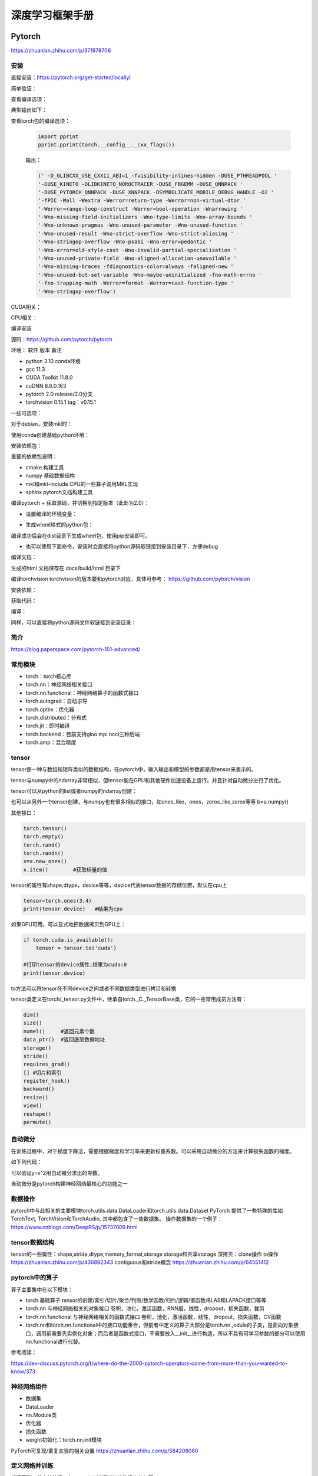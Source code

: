 深度学习框架手册
=================

Pytorch
------------------------------------------------

https://zhuanlan.zhihu.com/p/371978706

安装
````````````````````````````````````````````````

直接安装：https://pytorch.org/get-started/locally/

简单验证：

.. code-block:: python
    :linenos:

    import torch
    x = torch.rand(5, 3)
    print(x)

查看编译选项：

.. code-block:: python
    :linenos:

    print(torch.__config__.show())

典型输出如下：

.. code-block:: bash
    :linenos:

    PyTorch built with:
    - GCC 9.3
    - C++ Version: 201402
    - Intel(R) Math Kernel Library Version 2020.0.0 Product Build 20191122 for Intel(R) 64 architecture applications
    - Intel(R) MKL-DNN v2.6.0 (Git Hash 52b5f107dd9cf10910aaa19cb47f3abf9b349815)
    - OpenMP 201511 (a.k.a. OpenMP 4.5)
    - LAPACK is enabled (usually provided by MKL)
    - NNPACK is enabled
    - CPU capability usage: AVX2
    - CUDA Runtime 11.7
    - NVCC architecture flags: -gencode;arch=compute_37,code=sm_37;-gencode;arch=compute_50,code=sm_50;-gencode;arch=compute_60,code=sm_60;-gencode;arch=compute_70,code=sm_70;-gencode;arch=compute_75,code=sm_75;-gencode;arch=compute_80,code=sm_80;-gencode;arch=compute_86,code=sm_86
    - CuDNN 8.5
    - Magma 2.6.1
    - Build settings: BLAS_INFO=mkl, BUILD_TYPE=Release, CUDA_VERSION=11.7, CUDNN_VERSION=8.5.0, CXX_COMPILER=/opt/rh/devtoolset-9/root/usr/bin/c++, CXX_FLAGS= -fabi-version=11 -Wno-deprecated -fvisibility-inlines-hidden -DUSE_PTHREADPOOL -fopenmp -DNDEBUG -DUSE_KINETO -DUSE_FBGEMM -DUSE_QNNPACK -DUSE_PYTORCH_QNNPACK -DUSE_XNNPACK -DSYMBOLICATE_MOBILE_DEBUG_HANDLE -DEDGE_PROFILER_USE_KINETO -O2 -fPIC -Wno-narrowing -Wall -Wextra -Werror=return-type -Werror=non-virtual-dtor -Wno-missing-field-initializers -Wno-type-limits -Wno-array-bounds -Wno-unknown-pragmas -Wunused-local-typedefs -Wno-unused-parameter -Wno-unused-function -Wno-unused-result -Wno-strict-overflow -Wno-strict-aliasing -Wno-error=deprecated-declarations -Wno-stringop-overflow -Wno-psabi -Wno-error=pedantic -Wno-error=redundant-decls -Wno-error=old-style-cast -fdiagnostics-color=always -faligned-new -Wno-unused-but-set-variable -Wno-maybe-uninitialized -fno-math-errno -fno-trapping-math -Werror=format -Werror=cast-function-type -Wno-stringop-overflow, LAPACK_INFO=mkl, PERF_WITH_AVX=1, PERF_WITH_AVX2=1, PERF_WITH_AVX512=1, TORCH_VERSION=1.13.1, USE_CUDA=ON, USE_CUDNN=ON, USE_EXCEPTION_PTR=1, USE_GFLAGS=OFF, USE_GLOG=OFF, USE_MKL=ON, USE_MKLDNN=ON, USE_MPI=OFF, USE_NCCL=ON, USE_NNPACK=ON, USE_OPENMP=ON, USE_ROCM=OFF,

查看torch包的编译选项：

    .. code-block:: python

        import pprint
        pprint.pprint(torch.__config__._cxx_flags())

    输出：

    .. code-block:: bash

        (' -D_GLIBCXX_USE_CXX11_ABI=1 -fvisibility-inlines-hidden -DUSE_PTHREADPOOL '
        '-DUSE_KINETO -DLIBKINETO_NOROCTRACER -DUSE_FBGEMM -DUSE_QNNPACK '
        '-DUSE_PYTORCH_QNNPACK -DUSE_XNNPACK -DSYMBOLICATE_MOBILE_DEBUG_HANDLE -O2 '
        '-fPIC -Wall -Wextra -Werror=return-type -Werror=non-virtual-dtor '
        '-Werror=range-loop-construct -Werror=bool-operation -Wnarrowing '
        '-Wno-missing-field-initializers -Wno-type-limits -Wno-array-bounds '
        '-Wno-unknown-pragmas -Wno-unused-parameter -Wno-unused-function '
        '-Wno-unused-result -Wno-strict-overflow -Wno-strict-aliasing '
        '-Wno-stringop-overflow -Wno-psabi -Wno-error=pedantic '
        '-Wno-error=old-style-cast -Wno-invalid-partial-specialization '
        '-Wno-unused-private-field -Wno-aligned-allocation-unavailable '
        '-Wno-missing-braces -fdiagnostics-color=always -faligned-new '
        '-Wno-unused-but-set-variable -Wno-maybe-uninitialized -fno-math-errno '
        '-fno-trapping-math -Werror=format -Werror=cast-function-type '
        '-Wno-stringop-overflow')

CUDA相关：

.. code-block:: python
    :linenos:

    import torch
    torch.cuda.is_available()           #检查CUDA是否可用
    torch.cuda.is_bf16_supported()      #检查GPU是否支持bfloat16
    torch.cuda.device_count()           #GPU数目
    torch.cuda.get_arch_list()          #打印计算力
    torch.cuda.get_device_capability()  #打印计算力,返回的是tuple，如(7,5)
    torch.cuda.get_device_name()        #设备名称
    torch.get_autocast_gpu_dtype()

CPU相关：

.. code-block:: python
    :linenos:

    torch.get_default_dtype()   #默认数据类型
    torch.get_num_threads()     #线程数目
    torch.get_num_interop_threads() #op间线程数目

编译安装


源码：https://github.com/pytorch/pytorch

环境：
软件	版本	备注

+ python	3.10	conda环境
+ gcc	11.3	
+ CUDA Toolkit	11.8.0
+ cuDNN	8.6.0.163
+ pytorch	2.0	release/2.0分支
+ torchvision	0.15.1	tag：v0.15.1
  
一些可选项：

.. code-block:: bash
    :linenos:

    sudo apt install libgmp-dev libmpfr-dev libfftw3-dev libnuma-dev intel-mkl-full clang ccache doxygen libssl-dev

对于debian，安装mkl时：

.. code-block:: bash
    :linenos:

    sudo add-apt-repository non-free
    sudo apt install intel-mkl-full

使用conda创建基础python环境：

.. code-block:: bash
    :linenos:

    conda create -n ptdbg && conda activate ptdbg
    conda install pip

安装依赖包：

.. code-block:: bash
    :linenos:

    pip install astunparse numpy ninja pyyaml mkl mkl-include setuptools cmake cffi typing_extensions future six requests dataclasses sphinx
    conda install magma-cuda118 -c pytorch #可选，注意cuda后缀要与CUDA的版本一致
    conda install doxyrest -c conda-forge #可选

重要的依赖包说明：

+ cmake	构建工具
+ numpy	基础数据结构
+ mkl和mkl-include CPU的一些算子调用MKL实现
+ sphinx pytorch文档构建工具

编译pytorch
+ 获取源码，并切换到指定版本（此处为2.0）：

.. code-block:: bash
    :linenos:

    git clone -b release/2.0 https://github.com/pytorch/pytorch
    git submodule update --init --recursive #更新子模块代码

+ 设置编译的环境变量：

.. code-block:: bash
    :linenos:

    export CMAKE_BUILD_TYPE=Debug
    export CMAKE_INCLUDE_PATH=/usr/include/mkl
    export USE_CUDA=1
    export USE_CUDNN=1
    export USE_MKLDNN=1
    export MAX_JOBS=32                   #设置编译使用的线程数
    #下面两个环境变量要么都设置，或者都不设置
    export PYTORCH_BUILD_VERSION=2.0.0  #设置编译后的版本号
    export PYTORCH_BUILD_NUMBER=1

+ 生成wheel格式的python包：

.. code-block:: bash
    :linenos:

    python setup.py build
    python setup.py bdist_wheel

编译成功后会在dist目录下生成wheel包，使用pip安装即可。

+ 也可以使用下面命令，安装时会直接将python源码软链接到安装目录下，方便debug

.. code-block:: bash
    :linenos:

    python setup.py develop

编译文档：

.. code-block:: bash
    :linenos:

    cd docs && pip install -r requirements.txt
    sudo npm install -g katex
    make #输出所有支持的文档格式
    make html #生成html格式文档

生成的html 文档保存在 docs/build/html 目录下

编译torchvision
torchvision的版本要和pytorch对应，具体可参考：
https://github.com/pytorch/vision

安装依赖：

.. code-block:: bash
    :linenos:

    sudo apt install libjpeg-dev libavcodec-dev libavformat-dev libswscale-dev ffmpeg
    pip install pillow

获取代码：

.. code-block:: bash
    :linenos:

    git clone -b release/0.14 git@github.com:pytorch/vision.git

编译：

.. code-block:: bash
    :linenos:

    export BUILD_VERSION=0.14.0
    python setup.py build
    python setup.py bdist_wheel

同样，可以直接将python源码文件软链接到安装目录：

.. code-block:: bash
    :linenos:

    python setup.py develop

简介
````````````````````````````````````````````````

https://blog.paperspace.com/pytorch-101-advanced/

常用模块
````````````````````````````````````````````````

+ torch：torch核心库
+ torch.nn：神经网络相关接口
+ torch.nn.functional：神经网络算子的函数式接口
+ torch.autograd：自动求导
+ torch.optim：优化器
+ torch.distributed：分布式
+ torch.jit：即时编译
+ torch.backend：目前支持gloo mpi nccl三种后端
+ torch.amp：混合精度

tensor
````````````````````````````````````````````````

tensor是一种与数组和矩阵类似的数据结构，在pytorch中，输入输出和模型的参数都是用tensor来表示的。

tensor与numpy中的ndarray非常相似，但tensor能在GPU和其他硬件加速设备上运行。并且针对自动微分进行了优化。

tensor可以从python的list或者numpy的ndarray创建：

.. code-block:: python
    :linenos:

    import torch
    import numpy as np
    data=[[1,2],[3,4]]
    x_data=torch.tensor(data)
    np_array = np.array(data)
    x_np = torch.from_numpy(np_array)

也可以从另外一个tensor创建，与numpy也有很多相似的接口，如ones_like，ones，zeros_like,zeros等等
b=a.numpy()

其他接口：

.. code-block:: python
    
    torch.tensor()
    torch.empty()
    torch.rand()
    torch.randn()
    x=x.new_ones()
    x.item()        #获取标量的值

tensor的属性有shape,dtype，device等等，device代表tensor数据的存储位置，默认在cpu上

.. code-block:: python

    tensor=torch.ones(3,4)
    print(tensor.device)   #结果为cpu

如果GPU可用，可以显式地把数据拷贝到GPU上：

.. code-block:: python

    if torch.cuda.is_available():   
        tensor = tensor.to('cuda')

    #打印tensor的device属性,结果为cuda:0
    print(tensor.device)

to方法可以将tensor在不同device之间或者不同数据类型进行拷贝和转换

tensor类定义在torch/_tensor.py文件中，继承自torch._C._TensorBase类，它的一些常用成员方法有：

.. code-block:: python

    dim()
    size()
    numel()     #返回元素个数
    data_ptr()  #返回底层数据地址
    storage()
    stride()
    requires_grad()
    [] #切片和索引
    register_hook()
    backward()
    resize()
    view()
    reshape()
    permute()

自动微分
````````````````````````````````````````````````

在训练过程中，对于梯度下降法，需要根据梯度和学习率来更新权重系数。可以采用自动微分的方法来计算损失函数的梯度。

如下列代码：

.. code-block:: python
    :linenos:

    x=torch.rand(2,2,requires_grad=True)
    y=x**2
    dydx=2*x
    y.backward(torch.one_like(y))
    print(dydx==x.grad)

可以验证y=x^2用自动微分求出的导数。

自动微分是pytorch构建神经网络最核心的功能之一

数据操作
````````````````````````````````````````````````

pytorch中与此相关的主要模块torch.utils.data.DataLoader和torch.utils.data.Dataset
PyTorch 提供了一些特殊的库如TorchText, TorchVision和TorchAudio, 其中都包含了一些数据集。
操作数据集的一个例子：
https://www.cnblogs.com/DeepRS/p/15737009.html

tensor数据结构
````````````````````````````````````````````````

tensor的一些属性：shape,stride,dtype,memory_format,storage
storage和共享storage
深拷贝：clone操作
to操作
https://zhuanlan.zhihu.com/p/436892343
contiguous和stride概念
https://zhuanlan.zhihu.com/p/64551412

pytorch中的算子
````````````````````````````````````````````````

算子主要集中在以下模块：

+ torch	基础算子	tensor的创建/索引/切片/聚合/判断/数学函数/归约/逻辑/谱函数/BLAS和LAPACK接口等等
+ torch.nn	与神经网络相关的对象接口	卷积，池化，激活函数，RNN层，线性，dropout，损失函数，裁剪
+ torch.nn.functional	与神经网络相关的函数式接口	卷积，池化，激活函数，线性，dropout，损失函数，CV函数
+ torch.nn和torch.nn.functional中的接口功能重合，但前者中定义的算子大部分是torch.nn.,odule的子类，是面向对象接口，调用前需要先实例化对象；而后者是函数式接口，不需要放入__init__进行构造，所以不具有可学习参数的部分可以使用nn.functional进行代替。

参考阅读：

https://dev-discuss.pytorch.org/t/where-do-the-2000-pytorch-operators-come-from-more-than-you-wanted-to-know/373

神经网络组件
````````````````````````````````````````````````

+ 数据集
+ DataLoader
+ nn.Module类
+ 优化器
+ 损失函数
+ weight初始化：torch.nn.init模块

PyTorch可复现/重复实验的相关设置 https://zhuanlan.zhihu.com/p/584208060

定义网络并训练
````````````````````````````````````````````````

根据基础一节中的流程，在pytorch中进行训练的流程大体如下：

#. 定义自己的网络模型(如继承torch.nn.Module)
#. 定义loss函数和optimizer
#. 迭代数据集中的数据
#. 计算模型输出和loss
#. 通过optimizer.zero_grad()清空梯度
#. 通过反向传播计算梯度：loss.backward()
#. 更新权重：optimizer.step()
#. 重复3-7步直到loss下降到期望阈值，然后保存模型，完成训练

模型保存、加载与应用
````````````````````````````````````````````````

.. code-block:: python
    :linenos:

    model.save()
    model.load()
    #
    torch.save(model,PATH)             #保存整个网络
    torch.save(model.state_dict(),PATH) #只保存网络中的权重参数
    #加载
    model.load_state_dict(torch.load(PATH))

性能
````````````````````````````````````````````````

intel提供的pytorch扩展：
https://github.com/intel/intel-extension-for-pytorch

性能分析：

+ torch.bottleneck https://zhuanlan.zhihu.com/p/435914083
+ pytorch profiler

分布式训练
````````````````````````````````````````````````

参考：https://pytorch.org/tutorials/beginner/dist_overview.html

主要步骤：
+ 初始化分布式环境,调用 ``torch.distributed.init_process_group`` 进行初始化,并设置当前进程的 ``device`` :

.. code-block:: python
    :linenos:

    torch.distributed.init_process_group("nccl")
    torch.cuda.set_device(local_rank)

+ 为dataloader设置分布式sampler

.. code-block:: python
    :linenos:

    train_sampler = torch.utils.data.distributed.DistributedSampler(train_dataset,
                                                                    num_replicas=world_size,
                                                                    rank=local_rank)
    train_loader = torch.utils.data.DataLoader(dataset=train_dataset,
                                            batch_size=batch_size,
                                            shuffle=True,
                                            num_workers=0,
                                            sampler=train_sampler)

+ 将model封装成DistributedDataParallel model

.. code-block:: python
    :linenos:

    model = torch.nn.parallel.DistributedDataParallel(model,  device_ids=[local_rank])

对于有batchnorm的模型，可以使用SyncBN：

.. code-block:: python
    :linenos:

    model = torch.nn.SyncBatchNorm.convert_sync_batchnorm(model)

+ 使用 ``torchrun`` 或者 ``python -m torch.distributed.launch`` 启动分布式训练

``torchrun -h`` #查看帮助

+ PyTorch分布式训练简明教程(2022更新版) https://zhuanlan.zhihu.com/p/113694038
+ Pytorch 分布式训练 https://zhuanlan.zhihu.com/p/76638962
+ Pytorch DDP分布式训练介绍 https://zhuanlan.zhihu.com/p/453798093
+ PyTorch分布式训练基础--DDP使用 https://zhuanlan.zhihu.com/p/358974461

其他模块
````````````````````````````````````````````````

+ torch.utils 系列,https://zhuanlan.zhihu.com/p/375445552
+ Some important Pytorch tasks - A concise summary from a vision researcher https://spandan-madan.github.io/A-Collection-of-important-tasks-in-pytorch/
+ https://huggingface.co/blog/accelerating-pytorch

horovod
````````````````````````````````````````````````

环境：ubuntu20.04 anaconda cuda11.1
参考：https://horovod.readthedocs.io/en/stable/gpus_include.html
安装openmpi:
sudo apt install openmpi-bin libopenmpi-dev

下载安装NCCL并解压，然后通过pip安装horovod：

.. code-block:: bash
    :linenos:

    HOROVOD_NCCL_HOME=/path/to/nccl HOROVOD_GPU_OPERATIONS=NCCL \
    pip install --no-cache-dir horovod

辅助工具
````````````````````````````````````````````````

+ 使用tensorboard https://zhuanlan.zhihu.com/p/103630393
+ 查看网络和参数：torchsummary

例子：

.. code-block:: python
    :linenos:

    import torchvision.models as models
    from torchinfo import summary
    #查看cpu上的模型参数
    resnet18 = models.resnet18().cpu()
    summary(resnet18,(3,300,300),batch_size=32,device="cpu")
    #查看gpu上的模型参数
    resnet18 = models.resnet18().cuda()
    summary(resnet18,(3,300,300),batch_size=32,device="cuda")

Tensorflow
------------------------------------------------

直接安装
````````````````````````````````````````````````

+ 安装CUDA和cuDNN,最方便的是使用 ``conda install cudnn`` ,可以一步安装好cuda和对应的cudnn
+ 使用pip安装tensorflow（tf2之后cpu gpu包名一样），如：

.. code-block:: bash
    :linenos:

    pip install tensorflow==2.6.0

如果是CUDA环境，安装完成后需要找到libcudnn.so.8的路径，并添加到LD_LIBRARY_PATH环境变量中
+ 测试：

.. code-block:: python
    :linenos:

    import tensorflow as tf
    print(tf.test.is_gpu_available())
    print(tf.config.list_physical_devices())

如果正常输出了GPU和CUDA相关信息，表明可以使用

源码编译TF2
````````````````````````````````````````````````

软件版本

+ ubuntu	22.04	
+ python	3.9.12
+ gcc	11.3	
+ CUDA Toolkit	11.7.0
+ cuDNN	8.6.0.163
+ tensorflow	2.9	源码
+ bazel	5.0.0	

参考：

+ 使用bazel安装tensorflow https://xhhszc.github.io/2019/01/08/%E4%BD%BF%E7%94%A8bazel%E5%AE%89%E8%A3%85tensorflow/
+ Building Tensorflow from source. Step by step guide. https://medium.com/analytics-vidhya/building-tensorflow-from-source-step-by-step-guide-1075ef2d9356

+ 下载tf源码（https://github.com/tensorflow/tensorflow）

.. code-block:: bash
    :linenos:

    git clone -b r2.11 git@github.com:tensorflow/tensorflow.git

+ 安装bazel：查看并下载安装对应版本：https://mirrors.huaweicloud.com/bazel

.. code-block:: bash
    :linenos:

    VER=$(cat .bazelversion)
    wget https://mirrors.huaweicloud.com/bazel/${VER}/bazel_${VER}-linux-x86_64.deb
    sudo dpkg -i bazel_${VER}-linux-x86_64.deb

+ 运行./configure
+ 进行编译：

.. code-block:: bash
    :linenos:

    #https://cloud.tencent.com/developer/article/1967814
    bazel build --config=cuda --config=dbg //tensorflow/tools/pip_package:build_pip_package

在笔记本上编译时，要设置内存和cpu限制，如：--local_ram_resources=9012 -j 4 
设置不编译一些模块：

.. code-block:: bash
    :linenos:

    --config=nonccl
    --config=noaws
    --config=nohdfs
    --config=noignite
    --config=nokafka

+ 生成wheel包：

.. code-block:: bash
    :linenos:

    ./bazel-bin/tensorflow/tools/pip_package/build_pip_package .

+ 查看可以编译的项目：

.. code-block:: bash
    :linenos:

    bazel query 'kind(rule, //:*)' --output label_kind

bazel参考
````````````````````````````````````````````````

https://blog.csdn.net/ayqy42602/article/details/108378427
+ 可以使用conda直接安装bazel：

.. code-block:: bash
    :linenos:

    conda search bazel
    conda install bazel

+ bazel在构建过程中可能需要下载一些第三方库，有时会网络超时，可以设置让bazel从本地目录获取源码包：

.. code-block:: bash
    :linenos:

    bazel build ...... --distdir  dirname

+ 额外添加c和c++编译选项:

.. code-block:: bash
    :linenos:

    --copt="-g" --cxxopt="-g"
    --cxxopt="-mfma"
    --cxxopt="-mavx"
    --cxxopt="-mavx2"

+ 显示编译时详细失败原因：-

.. code-block:: bash
    :linenos:

    -verbose_failures

+ 只构建c++库:

.. code-block:: bash
    :linenos:

    bazel build -c opt/dbg/fastbuild //tensorflow:libtensorflow_cc.so

+ 只构建pythony库：

.. code-block:: bash
    :linenos:

    bazel build -c opt/dbg/fastbuild //tensorflow/tools/pip_package:build_pip_package